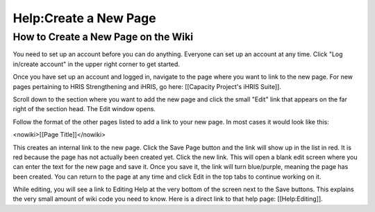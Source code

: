 Help:Create a New Page
======================

How to Create a New Page on the Wiki
^^^^^^^^^^^^^^^^^^^^^^^^^^^^^^^^^^^^

You need to set up an account before you can do anything. Everyone can set up an account at any time. Click "Log in/create account" in the upper right corner to get started.

Once you have set up an account and logged in, navigate to the page where you want to link to the new page. For new pages pertaining to HRIS Strengthening and iHRIS, go here: [[Capacity Project's iHRIS Suite]].

Scroll down to the section where you want to add the new page and click the small "Edit" link that appears on the far right of the section head. The Edit window opens.

Follow the format of the other pages listed to add a link to your new page. In most cases it would look like this:

<nowiki>[[Page Title]]</nowiki>

This creates an internal link to the new page. Click the Save Page button and the link will show up in the list in red. It is red because the page has not actually been created yet. Click the new link. This will open a blank edit screen where you can enter the text for the new page and save it. Once you save it, the link will turn blue/purple, meaning the page has been created. You can return to the page at any time and click Edit in the top tabs to continue working on it.

While editing, you will see a link to Editing Help at the very bottom of the screen next to the Save buttons. This explains the very small amount of wiki code you need to know. Here is a direct link to that help page: [[Help:Editing]].


